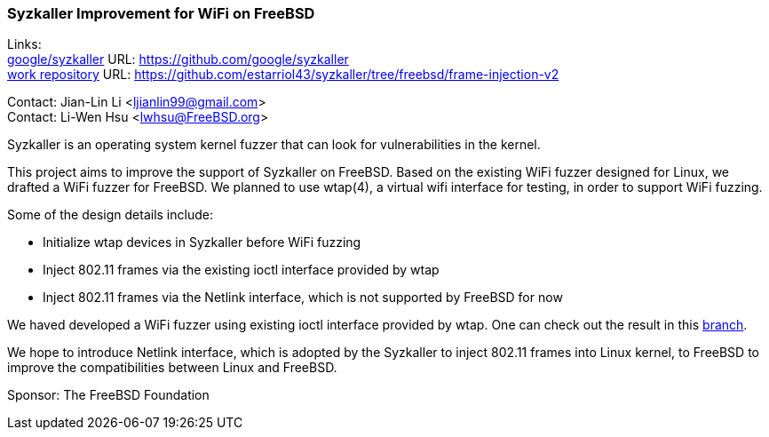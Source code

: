 === Syzkaller Improvement for WiFi on FreeBSD

Links: +
link:https://github.com/google/syzkaller[google/syzkaller] URL: link:https://github.com/google/syzkaller[] +
link:https://github.com/estarriol43/syzkaller/tree/freebsd/frame-injection-v2[work repository] URL: link:https://github.com/estarriol43/syzkaller/tree/freebsd/frame-injection-v2[]

Contact: Jian-Lin Li <ljianlin99@gmail.com> +
Contact: Li-Wen Hsu <lwhsu@FreeBSD.org>

Syzkaller is an operating system kernel fuzzer that can look for vulnerabilities in the kernel.

This project aims to improve the support of Syzkaller on FreeBSD.
Based on the existing WiFi fuzzer designed for Linux, we drafted a WiFi fuzzer for FreeBSD.
We planned to use wtap(4), a virtual wifi interface for testing, in order to support WiFi fuzzing.

Some of the design details include:

* Initialize wtap devices in Syzkaller before WiFi fuzzing
* Inject 802.11 frames via the existing ioctl interface provided by wtap
* Inject 802.11 frames via the Netlink interface, which is not supported by FreeBSD for now

We haved developed a WiFi fuzzer using existing ioctl interface provided by wtap.
One can check out the result in this link:https://github.com/estarriol43/syzkaller/tree/freebsd/frame-injection-v2[branch].

We hope to introduce Netlink interface, which is adopted by the Syzkaller to inject 802.11 frames into Linux kernel, to FreeBSD to improve the compatibilities between Linux and FreeBSD.

Sponsor: The FreeBSD Foundation
